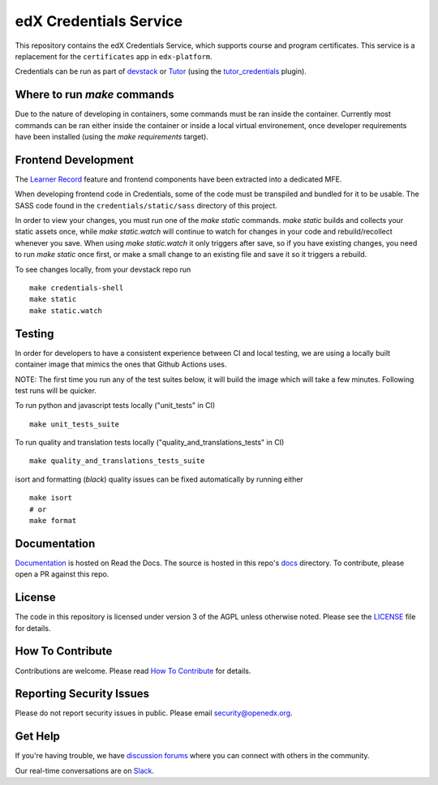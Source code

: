 edX Credentials Service |Codecov|_
====================================

.. |Codecov| image:: http://codecov.io/github/edx/credentials/coverage.svg?branch=master
.. _Codecov: http://codecov.io/github/edx/credentials?branch=master

This repository contains the edX Credentials Service, which supports course and program certificates. This service is a
replacement for the ``certificates`` app in ``edx-platform``.


Credentials can be run as part of devstack_ or Tutor_ (using the tutor_credentials_ plugin).

.. _devstack: https://github.com/openedx/devstack
.. _tutor: https://docs.tutor.edly.io/
.. _tutor_credentials: https://github.com/overhangio/tutor-credentials

Where to run `make` commands
--------------------------

Due to the nature of developing in containers, some commands must be ran inside the container. Currently most commands
can be ran either inside the container or inside a local virtual environement, once developer requirements have been
installed (using the `make requirements` target).

Frontend Development
--------------------

The `Learner Record`_ feature and frontend components have been extracted into a dedicated MFE.

When developing frontend code in Credentials, some of the code must be transpiled and bundled for it to be usable. The
SASS code found in the ``credentials/static/sass`` directory of this project.

In order to view your changes, you must run one of the `make static` commands. `make static` builds and collects your
static assets once, while `make static.watch` will continue to watch for changes in your code and rebuild/recollect
whenever you save. When using `make static.watch` it only triggers after save, so if you have existing changes, you
need to run `make static` once first, or make a small change to an existing file and save it so it triggers a rebuild.

To see changes locally, from your devstack repo run ::

  make credentials-shell
  make static
  make static.watch

.. _Learner Record: https://github.com/openedx/frontend-app-learner-record

Testing
-------

In order for developers to have a consistent experience between CI and local testing, we are using a locally built
container image that mimics the ones that Github Actions uses.

NOTE: The first time you run any of the test suites below, it will build the image which will take a few minutes.
Following test runs will be quicker.

To run python and javascript tests locally ("unit_tests" in CI) ::

  make unit_tests_suite

To run quality and translation tests locally ("quality_and_translations_tests" in CI) ::

  make quality_and_translations_tests_suite

isort and formatting (`black`) quality issues can be fixed automatically by running either ::

  make isort
  # or
  make format

Documentation
-------------

`Documentation`_ is hosted on Read the Docs. The source is hosted in this repo's `docs`_ directory. To contribute,
please open a PR against this repo.

.. _Documentation: https://edx-credentials.readthedocs.io/en/latest/
.. _docs: https://github.com/openedx/credentials/tree/master/docs

License
-------

The code in this repository is licensed under version 3 of the AGPL unless otherwise noted. Please see the LICENSE_ file
for details.

.. _LICENSE: https://github.com/openedx/credentials/blob/master/LICENSE

How To Contribute
-----------------

Contributions are welcome. Please read `How To Contribute`_ for details.

.. _`How To Contribute`: https://github.com/openedx/.github/blob/master/CONTRIBUTING.md

Reporting Security Issues
-------------------------

Please do not report security issues in public. Please email security@openedx.org.

Get Help
--------

If you're having trouble, we have `discussion forums`_ where you can connect with others in the community.

Our real-time conversations are on Slack_.

.. _`discussion forums`: https://discuss.openedx.org
.. _Slack: http://openedx.slack.com/
